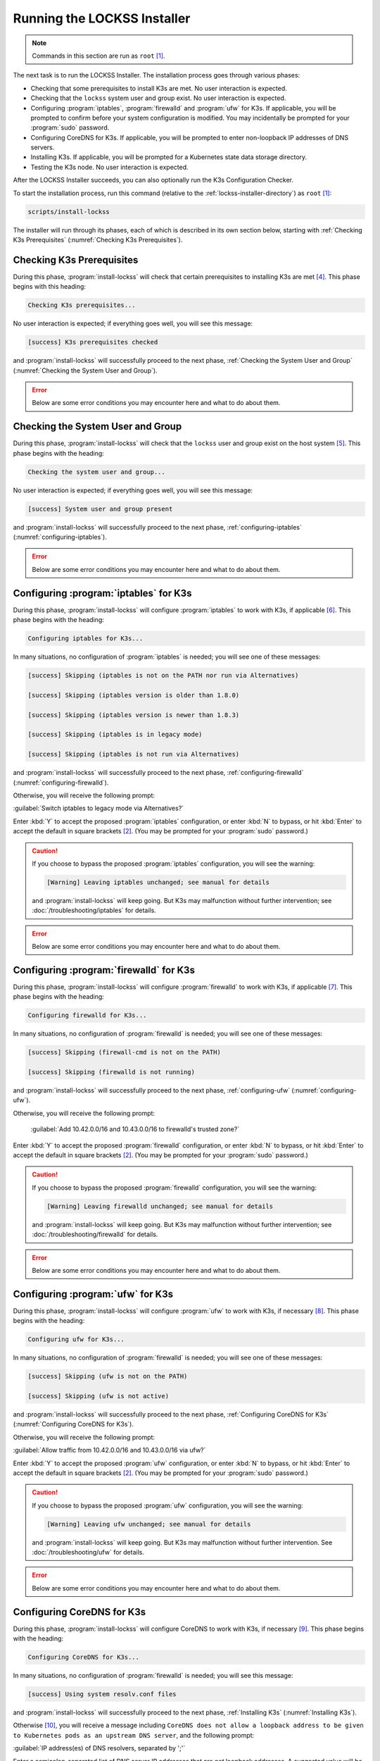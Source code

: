 ============================
Running the LOCKSS Installer
============================

.. note::

   Commands in this section are run as ``root``  [#fnroot]_.

The next task is to run the LOCKSS Installer. The installation process goes through various phases:

*  Checking that some prerequisites to install K3s are met. No user interaction is expected.

*  Checking that the ``lockss`` system user and group exist. No user interaction is expected.

*  Configuring :program:`iptables`, :program:`firewalld` and :program:`ufw` for K3s. If applicable, you will be prompted to confirm before your system configuration is modified. You may incidentally be prompted for your :program:`sudo` password.

*  Configuring CoreDNS for K3s. If applicable, you will be prompted to enter non-loopback IP addresses of DNS servers.

*  Installing K3s. If applicable, you will be prompted for a Kubernetes state data storage directory.

*  Testing the K3s node. No user interaction is expected.

After the LOCKSS Installer succeeds, you can also optionally run the K3s Configuration Checker.

To start the installation process, run this command (relative to the :ref:`lockss-installer-directory`) as ``root``  [#fnroot]_:

.. code-block:: shell

   scripts/install-lockss

The installer will run through its phases, each of which is described in its own section below, starting with :ref:`Checking K3s Prerequisites` (:numref:`Checking K3s Prerequisites`).

--------------------------
Checking K3s Prerequisites
--------------------------

During this phase, :program:`install-lockss` will check that certain prerequisites to installing K3s are met [#fnprereq]_. This phase begins with this heading:

.. code-block:: text

   Checking K3s prerequisites...

No user interaction is expected; if everything goes well, you will see this message:

.. code-block:: text

   [success] K3s prerequisites checked

and :program:`install-lockss` will successfully proceed to the next phase, :ref:`Checking the System User and Group` (:numref:`Checking the System User and Group`).

.. error::

   Below are some error conditions you may encounter here and what to do about them.

   .. dropdown:: User namespaces must be enabled in RHEL/CentOS 7

      In some RHEL 7 and CentOS 7 systems, user namespaces are not enabled by default. If this is the case, you will see the error message:

      .. code-block:: text

         [ERROR] User namespaces must be enabled in RHEL/CentOS 7; see manual

      and :program:`install-lockss` will fail. See :ref:`Enabling User Namespaces in RHEL 7 and CentOS 7` for troubleshooting, then go back to :ref:`Invoking the LOCKSS Installer` to try again.

   .. dropdown:: Apparmor enabled but :program:`apparmor_parser` missing

      In some systems, Apparmor is enabled but :program:`apparmor_parser` is not installed. If this is the case, you will see the error message:

      .. code-block:: text

         [ERROR] apparmor enabled but apparmor_parser missing; see manual

      and :program:`install-lockss` will fail. See :ref:`installing-apparmor_parser` for troubleshooting, then go back to :ref:`Invoking the LOCKSS Installer` to try again.

----------------------------------
Checking the System User and Group
----------------------------------

During this phase, :program:`install-lockss` will check that the ``lockss`` user and group exist on the host system [#fnuser]_. This phase begins with the heading:

.. code-block:: text

   Checking the system user and group...

No user interaction is expected; if everything goes well, you will see this message:

.. code-block:: text

   [success] System user and group present

and :program:`install-lockss` will successfully proceed to the next phase, :ref:`configuring-iptables` (:numref:`configuring-iptables`).

.. error::

   Below are some error conditions you may encounter here and what to do about them.

   .. dropdown:: ``lockss`` user or group does not exist

      If the ``lockss`` user or group does not exist on the host system, you will see one of these error messages:

      .. code-block:: text

         [ERROR] The lockss user does not exist

         [ERROR] The lockss group does not exist

      and :program:`install-lockss` will fail. See the :doc:`user` section to create the ``lockss`` user and group, then go back to :ref:`Invoking the LOCKSS Installer` to try again.

.. _configuring-iptables:

---------------------------------------
Configuring :program:`iptables` for K3s
---------------------------------------

During this phase, :program:`install-lockss` will configure :program:`iptables` to work with K3s, if applicable [#fniptables]_. This phase begins with the heading:

.. code-block:: text

   Configuring iptables for K3s...

In many situations, no configuration of :program:`iptables` is needed; you will see one of these messages:

.. code-block:: text

   [success] Skipping (iptables is not on the PATH nor run via Alternatives)

   [success] Skipping (iptables version is older than 1.8.0)

   [success] Skipping (iptables version is newer than 1.8.3)

   [success] Skipping (iptables is in legacy mode)

   [success] Skipping (iptables is not run via Alternatives)

and :program:`install-lockss` will successfully proceed to the next phase, :ref:`configuring-firewalld` (:numref:`configuring-firewalld`).

Otherwise, you will receive the following prompt:

:guilabel:`Switch iptables to legacy mode via Alternatives?`

Enter :kbd:`Y` to accept the proposed :program:`iptables` configuration, or enter :kbd:`N` to bypass, or hit :kbd:`Enter` to accept the default in square brackets [#fnyes]_. (You may be prompted for your :program:`sudo` password.)

.. caution::

   If you choose to bypass the proposed :program:`iptables` configuration, you will see the warning:

   .. code-block:: text

      [Warning] Leaving iptables unchanged; see manual for details

   and :program:`install-lockss` will keep going. But K3s may malfunction without further intervention; see :doc:`/troubleshooting/iptables` for details.

.. error::

   Below are some error conditions you may encounter here and what to do about them.

   .. dropdown:: :program:`iptables` configuration attempt fails

      If the :program:`iptables` configuration attempt fails, you will see one of these error messages:

      .. code-block:: text

         [ERROR] Error deactivating ufw

         [ERROR] Error applying update-alternatives to iptables

         [ERROR] Error applying update-alternatives to ip6tables

         [ERROR] Error flushing iptables

         [ERROR] Error reactivating ufw

      and :program:`install-lockss` will fail. See :doc:`/troubleshooting/iptables` for remediation details.

.. _configuring-firewalld:

----------------------------------------
Configuring :program:`firewalld` for K3s
----------------------------------------

During this phase, :program:`install-lockss` will configure :program:`firewalld` to work with K3s, if applicable [#fnfirewalld]_. This phase begins with the heading:

.. code-block:: text

   Configuring firewalld for K3s...

In many situations, no configuration of :program:`firewalld` is needed; you will see one of these messages:

.. code-block:: text

   [success] Skipping (firewall-cmd is not on the PATH)

   [success] Skipping (firewalld is not running)

and :program:`install-lockss` will successfully proceed to the next phase, :ref:`configuring-ufw` (:numref:`configuring-ufw`).

Otherwise, you will receive the following prompt:

   :guilabel:`Add 10.42.0.0/16 and 10.43.0.0/16 to firewalld's trusted zone?`

Enter :kbd:`Y` to accept the proposed :program:`firewalld` configuration, or enter :kbd:`N` to bypass, or hit :kbd:`Enter` to accept the default in square brackets [#fnyes]_. (You may be prompted for your :program:`sudo` password.)

.. caution::

   If you choose to bypass the proposed :program:`firewalld` configuration, you will see the warning:

   .. code-block:: text

      [Warning] Leaving firewalld unchanged; see manual for details

   and :program:`install-lockss` will keep going. But K3s may malfunction without further intervention; see :doc:`/troubleshooting/firewalld` for details.

.. error::

   Below are some error conditions you may encounter here and what to do about them.

   .. dropdown:: :program:`firewalld` configuration attempt fails

      If the :program:`firewalld` configuration attempt fails, you will see one of these error messages:

      .. code-block:: text

         [ERROR] Could not add 10.42.0.0/16 to firewalld's trusted zone

         [ERROR] Could not add 10.43.0.0/16 to firewalld's trusted zone

         [ERROR] Could not reload firewalld

      and :program:`install-lockss` will fail. See :doc:`/troubleshooting/firewalld` for remediation details.

.. _configuring-ufw:

----------------------------------
Configuring :program:`ufw` for K3s
----------------------------------

During this phase, :program:`install-lockss` will configure :program:`ufw` to work with K3s, if necessary [#fnufw]_. This phase begins with the heading:

.. code-block:: text

   Configuring ufw for K3s...

In many situations, no configuration of :program:`firewalld` is needed; you will see one of these messages:

.. code-block:: text

   [success] Skipping (ufw is not on the PATH)

   [success] Skipping (ufw is not active)

and :program:`install-lockss` will successfully proceed to the next phase, :ref:`Configuring CoreDNS for K3s` (:numref:`Configuring CoreDNS for K3s`).

Otherwise, you will receive the following prompt:

:guilabel:`Allow traffic from 10.42.0.0/16 and 10.43.0.0/16 via ufw?`

Enter :kbd:`Y` to accept the proposed :program:`ufw` configuration, or enter :kbd:`N` to bypass, or hit :kbd:`Enter` to accept the default in square brackets [#fnyes]_. (You may be prompted for your :program:`sudo` password.)

.. caution::

   If you choose to bypass the proposed :program:`ufw` configuration, you will see the warning:

   .. code-block:: text

      [Warning] Leaving ufw unchanged; see manual for details

   and :program:`install-lockss` will keep going. But K3s may malfunction without further intervention. See :doc:`/troubleshooting/ufw` for details.

.. error::

   Below are some error conditions you may encounter here and what to do about them.

   .. dropdown:: :program:`ufw` configuration attempt fails

      If the :program:`ufw` configuration attempt fails, you will see one of these error messages:

      .. code-block:: text

         [ERROR] Could not allow traffic from 10.42.0.0/16 via ufw

         [ERROR] Could not allow traffic from 10.43.0.0/16 via ufw

         [ERROR] Could not reload ufw

      and :program:`install-lockss` will fail. See :doc:`/troubleshooting/ufw` for remediation details.

---------------------------
Configuring CoreDNS for K3s
---------------------------

During this phase, :program:`install-lockss` will configure CoreDNS to work with K3s, if necessary [#fncoredns]_. This phase begins with the heading:

.. code-block:: text

   Configuring CoreDNS for K3s...

In many situations, no configuration of :program:`firewalld` is needed; you will see this message:

.. code-block:: text

   [success] Using system resolv.conf files

and :program:`install-lockss` will successfully proceed to the next phase, :ref:`Installing K3s` (:numref:`Installing K3s`).

Otherwise [#fnforcedns]_, you will receive a message including ``CoreDNS does not allow a loopback address to be given to Kubernetes pods as an upstream DNS server``, and the following prompt:

:guilabel:`IP address(es) of DNS resolvers, separated by ';'`

Enter a semicolon-separated list of DNS server IP addresses that are *not* loopback addresses. A suggested value will be offered to you in square brackets, consisting of non-loopback IP addresses collected from your machine's DNS configuration; you can simply hit :kbd:`Enter` to accept the suggested value [#fnyes2]_.

.. error::

   Below are some error conditions you may encounter here and what to do about them.

   .. dropdown:: CoreDNS configuration attempt fails

      If the CoreDNS configuration attempt fails, you will see one of these error messages:

      .. code-block:: text

         [ERROR] Could not create /etc/lockss

         [ERROR] Error rendering config/templates/k3s/resolv.conf.mustache to config/resolv.conf

         [ERROR] Could not copy config/resolv.conf to /etc/lockss/resolv.conf

      and :program:`install-lockss` will fail. See :doc:`/troubleshooting/coredns` for remediation details.

--------------
Installing K3s
--------------

During this phase, :program:`install-lockss` will install K3s |K3S_PATCH|, if applicable [#fnk3sinstall]_. This phase begins with the heading:

.. code-block:: text

   Installing K3s...

This phase consists of these steps:

1. First, :program:`install-lockss` will determine if K3s |K3S_PATCH| needs to be installed:

   *  If K3s is not present, :program:`install-lockss` will display ``K3s is not present``, and *will* install K3s |K3S_PATCH|.

   *  If an older version of K3s is present, :program:`install-lockss` will display :samp:`Detected K3s version {<installed_version>} is older than expected version {<expected_version>}`, and you will receive the following prompt:

      :guilabel:`Upgrade K3s from <installed_version> to <expected_version>?`

      Enter :kbd:`Y` and :program:`install-lockss` *will* install K3s |K3S_PATCH|, or enter :kbd:`N` and :program:`install-lockss` *will not* install K3s |K3S_PATCH|, or hit :kbd:`Enter` to accept the default in square brackets [#fnyes]_.

   *  If the expected version of K3s is already present, :program:`install-lockss` will display :samp:`K3s version {<installed_version>} is already installed; skipping`, and *will not* install K3s |K3S_PATCH|.

   *  If a more recent version of K3s is present, :program:`install-lockss` will display :samp:`Detected K3s version {<installed_version>} is more recent than expected version {<expected_version>}`, and *will not* install K3s |K3S_PATCH|.

   *  If K3s is detected but the installed and expected version numbers cannot be compared automatically, :program:`install-lockss` will display :samp:`[Warning] Detected K3s version {<installed_version>}, expected version {<expected_version>}, comparison failure, skipping`, and :program:`install-lockss` *will not* install K3s.

2. If :program:`install-lockss` determined it *will not* install K3s |K3S_PATCH|, you will see the confirmation ``Not installing K3s``, and nothing will happen in this step.

   But if :program:`install-lockss` determined it *will* install K3s |K3S_PATCH|, you will see the confirmation :samp:`Installing K3s version {<expected_version>}`, and this step will proceed with two sub-steps:

   a. First, :program:`install-lockss` will warn you that if the directory K3s uses to store state data (by default :file:`/var/lib/rancher/k3s`) is space-limited, you should specify a different directory. You will see the following prompt:

      :guilabel:`K3s state data directory`

      Enter a suitable directory path for the K3s state data directory, or simply hit :kbd:`Enter` to accept the default in square brackets [#fnyes2]_ [#fnk3sdatadir]_.

      Then :program:`install-lockss` will attempt to determine the filesystem type of the selected K3s state data directory. In many situations, it will simply display the filesystem type in a message similar to this (for example, :samp:`{<fs_type>}` might be ``ext4``):

      :samp:`Filesystem type of {<k3s_dir>} ({<k3s_mountpoint>}) is {<fs_type>}; proceeding`

      .. warning::

         Below are some warning messages you may see here and how to respond to them.

         .. dropdown:: Filesystem type of K3s state data directory unknown

            If the filesystem type backing the K3s state data directory cannot be inferred automatically, you will see the warning:

            :samp:`[Warning] Filesystem type of {<k3s_dir>} unknown (findmnt not present); proceeding`

            and :program:`install-lockss` will keep going. But K3s may malfunction if the actual filesystem type backing the selected K3s state data directory is one that does not work with K3s, such as NFS, or XFS with legacy ``ftype=0``; see the error conditions below.

         .. dropdown:: Filesystem type of K3s state data directory is XFS but ``ftype`` unknown

            If the ``ftype`` of the XFS filesystem backing the K3s state data directory cannot be inferred automatically, you will see the warning:

            :samp:`[Warning] Filesystem type of {k3s_dir} ({k3s_mountpoint}) is XFS but ftype unknown (xfs_info not present); proceeding`

            and :program:`install-lockss` will keep going. But K3s may malfunction if the actual filesystem type backing the selected K3s state data directory is XFS with legacy ``ftype=0``; see the corresponding error condition below.

      .. error::

         Below are some error conditions you may encounter here and what to do about them.

         .. dropdown:: Filesystem type of K3s state data directory is NFS

            If the filesystem type backing the K3s state data directory is NFS, you will see the error message:

            :samp:`[ERROR] Filesystem type of {<k3s_dir>} ({<k3s_mountpoint>}) is NFS; see manual`

            and :program:`install-lockss` will fail. It is not possible to run K3s with a state data directory backed by NFS [#fnk3sdatadirnfs]_. Re-run :program:`install-lockss` and designate a different K3s state data directory that is not backed by NFS.

         .. dropdown:: Filesystem type of K3s state data directory is XFS with legacy ``ftype=0``

            If the filesystem type backing the K3s state data directory is XFS with legacy ``ftype=0``, you will see the error message:

            :samp:`[ERROR] Filesystem type of {<k3s_dir>} ({<k3s_mountpoint>}) is XFS with legacy ftype=0; see manual for workaround`

            and :program:`install-lockss` will fail. Contemporary XFS filesystems with modern ``ftype=1`` work well with K3s, but older XFS filesystems with legacy ``ftype=0`` are not compatible. Ideally, re-run :program:`install-lockss` and designate a different K3s state data directory that is not backed by XFS with legacy ``ftype=0``. Alternatively, you can read about a workaround in :doc:`/troubleshooting/xfs`.

   b. Then :program:`install-lockss` will download the K3s Installer from https://get.k3s.io/ and invoke it with suitable options. This may take several minutes, during which the output will be that of the K3s Installer.

      Depending on your operating system and other factors, the K3s Installer may install additional software packages or configure system components, using :program:`sudo` if necessary (which may prompt for the user's :program:`sudo` password).

      .. error::

         If the K3s Installer does not succeed, it will display its own error messages, then :program:`install-lockss` will fail. See :doc:`/troubleshooting/k3s-installer` for remediation details.

         .. dropdown:: Sample error messages from the K3s Installer

            Error messages that the K3s Installer may display include:

            .. code-block:: text

               [ERROR]  Failed to apply container_runtime_exec_t to /usr/local/bin/k3s, please install:
                   yum install -y container-selinux selinux-policy-base
                   yum install -y https://rpm.rancher.io/k3s/stable/common/centos/8/noarch/k3s-selinux-0.3-0.el8.noarch.rpm

                Error: Package: k3s-selinux-0.3-0.el7.noarch (rancher-k3s-common-stable)
                          Requires: container-selinux >= 2.107-3
                You could try using --skip-broken to work around the problem
                You could try running: rpm -Va --nofiles --nodigest

3. Whether or not K3s was installed, :program:`install-lockss` will store Kubernetes configuration data as the ``lockss`` user in the file :file:`config/k8s.cfg`, relative to the LOCKSS Installer home directory.

   .. error::

      Below are some error conditions you may encounter here and what to do about them.

      .. dropdown:: Could not write or append to :file:`k8s.cfg`

         If the creation of the file fails, you will see one of these error messages:

         .. code-block:: text

            [ERROR] Could not write k8s.cfg

            [ERROR] Could not append to k8s.cfg

         and :program:`install-lockss` will fail. Check for file permission mismatches between the user running :program:`install-lockss` and the :file:`lockss-installer/config` directory, then try again.

--------------------
Testing the K3s Node
--------------------

.. rubric:: Heading

This phase begins with the heading :guilabel:`Testing the K3s node...`.

.. rubric:: Description

During this phase, :program:`install-lockss` runs a series of tests to verify that the K3s node is operational.

.. rubric:: Steps

1. If :program:`install-lockss` was invoked with the ``--skip-test-k3s`` option (implied by ``--skip-install-k3s``), you will see one of these messages:

   .. code-block:: text

      [success] Skipping (--skip-install-k3s)

      [success] Skipping (--skip-test-k3s)

   and :program:`install-lockss` will successfully proceed to the next phase, :ref:`Completion of the LOCKSS Installation Process` (:numref:`Completion of the LOCKSS Installation Process`).

2. Next, :program:`install-lockss` will run a series of tests. If a test fails, you will see one of these error messages:

   .. code-block:: text

      [ERROR] k8s.cfg not found

      [ERROR] Error reading K8S_FLAVOR

      [ERROR] K8S_FLAVOR is not set

      [ERROR] K8S_FLAVOR is not k3s

      [ERROR] Error reading KUBECTL_CMD

      [ERROR] KUBECTL_CMD is not set

      [ERROR] k3s command of KUBECTL_CMD is not on the PATH

      [ERROR] Command failed (kubectl version)

      [ERROR] Timeout waiting for the K3s node to be ready

      [ERROR] Command failed (kubectl get node)

      [ERROR] Unexpected number of K3s nodes

      [ERROR] Timeout waiting for the CoreDNS pod to be running and ready

      [ERROR] Command failed (kubectl get pod)

      [ERROR] Unexpected number of CoreDNS pods

      [ERROR] Timeout waiting for the DNS service to be present

      [ERROR] Command failed (kubectl get service)

      [ERROR] Unexpected number of kube-dns services

      [ERROR] Unexpected kube-dns service type

      [ERROR] Timeout waiting for DNS resolution

      [ERROR] Unexpected Cluster-IP

   and :program:`install-lockss` will fail.

   .. admonition:: Troubleshooting

      The reasons for some of these tests failing vary. Some wait for K3s to start up and retry a number of times but eventually give up, even though K3s will eventually come up fully. You can invoke just this portion of :program:`install-lockss` by invoking:

      .. code-block:: shell

         install-lockss --test-k3s

      or equivalently:

      .. code-block:: shell

         install-lockss -T

      You can also alter the number of retries and the number of seconds between retries with :samp:`--retries={N}` and :samp:`--wait={S}` respectively.

      Other problems may require reaching out to the LOCKSS support team at :email:`lockss-support@lockss.org` for assistance.

3. Finally, you will see the message:

   .. code-block:: text

      [success] Tested the K3s node

   and :program:`install-lockss` will successfully proceed to the next phase, :ref:`Completion of the LOCKSS Installation Process` (:numref:`Completion of the LOCKSS Installation Process`).

---------------------------------------------
Completion of the LOCKSS Installation Process
---------------------------------------------

If all phases completed successfully, you will see the message:

.. code-block:: text

   [success] Successful completion of the LOCKSS installation process

and :program:`install-lockss` will terminate.

------------------------------
Checking the K3s Configuration
------------------------------

.. tip::

   This section is optional.

K3s comes with :program:`k3s check-config`, a configuration checker tool. The K3s configuration checker is capable of detecting complex underlying system situations that definitely require fixing (or applications running in the K3s cluster will not be able to function properly). On the other hand, the versions of the K3s configuration checker available at the time LOCKSS 2.0-alpha4 and LOCKSS 2.0-alpha5 were released contained bugs that reported spurious issues that are either inaccurate or moot. As a result, we have decided against running :program:`k3s check-config` as part of :program:`install-lockss` at this time, to avoid unnecessary interruptions in the installation of the LOCKSS system in many cases where there is no particular cause for concern.

That being said, we still recommend running :program:`k3s check-config` and interpreting the results using the :ref:`Troubleshooting the K3s Configuration Checker` section of the manual:

1. Run this command:

   .. code-block:: text

      k3s check-config

2. The following error messages in the output are indicative of system situations that require attention:

   .. code-block:: text

      /usr/sbin iptables v1.8.2 (nf_tables): should be older than v1.8.0, newer than v1.8.3, or in legacy mode (fail)

      RHEL7/CentOS7: User namespaces disabled; add 'user_namespace.enable=1' to boot command line (fail)

      apparmor: enabled, but apparmor_parser missing (fail)

   .. admonition:: Troubleshooting

      See :doc:`/troubleshooting/k3s-checker` for details.

3. The following error messages in the output can be ignored:

   .. code-block:: text

      cgroup hierarchy: nonexistent?? (fail)

      links: aux/ip6tables should link to iptables-detect.sh (fail)
      links: aux/ip6tables-restore should link to iptables-detect.sh (fail)
      links: aux/ip6tables-save should link to iptables-detect.sh (fail)
      links: aux/iptables should link to iptables-detect.sh (fail)
      links: aux/iptables-restore should link to iptables-detect.sh (fail)
      links: aux/iptables-save should link to iptables-detect.sh (fail)

      swap: should be disabled

      CONFIG_INET_XFRM_MODE_TRANSPORT: missing

   .. admonition:: Troubleshooting

      See :doc:`/troubleshooting/k3s-checker` for details.

4. For other error messages, check the official `K3s documentation <https://rancher.com/docs/k3s/latest/en/>`_, search for `K3s issues database on GitHub <https://github.com/k3s-io/k3s/issues>`_ or the Web for resources matching your error message or operating system, and/or contact us so we can help investigate and document for future reference.

----

.. rubric:: Footnotes

.. [#fnroot]

   See :doc:`/sysadmin/root`.

.. [#fnyes]

   If :program:`install-lockss` was invoked with the ``--assume-yes`` option, :kbd:`Y` is automatically entered for you.

.. [#fnyes2]

   If :program:`install-lockss` was invoked with the ``--assume-yes`` option, the suggested value is automatically accepted for you.

.. [#fnprereq]

   If :program:`install-lockss` was invoked with the ``--skip-check-prerequisites`` option (implied by ``--skip-install-k3s``), you will see one of these messages:

   .. code-block:: text

      [success] Skipping (--skip-install-k3s)

      [success] Skipping (--skip-check-prerequisites)

   and :program:`install-lockss` will successfully proceed to the next phase, :ref:`Checking the System User and Group` (:numref:`Checking the System User and Group`).

.. [#fnuser]

   .. compound::

      If :program:`install-lockss` was invoked with the ``--skip-check-system-user`` option, you will see the message:

      .. code-block:: text

         [success] Skipping (--skip-check-system-user)

      and :program:`install-lockss` will successfully proceed to the next phase, :ref:`configuring-iptables` (:numref:`configuring-iptables`).

.. [#fniptables]

   If install-lockss was invoked with the ``--skip-configure-iptables`` option (implied by ``--skip-install-k3s``), you will see one of these messages:

   .. code-block:: text

      [success] Skipping (--skip-install-k3s)

      [success] Skipping (--skip-configure-iptables)

   and :program:`install-lockss` will successfully proceed to the next phase, :ref:`configuring-firewalld` (:numref:`configuring-firewalld`).

.. [#fnfirewalld]

   If :program:`install-lockss` was invoked with the ``--skip-configure-firewalld`` option (implied by ``--skip-install-k3s``), you will see one of these messages:

   .. code-block:: text

      [success] Skipping (--skip-install-k3s)

      [success] Skipping (--skip-configure-firewalld)

   and :program:`install-lockss` will successfully proceed to the next phase, :ref:`configuring-ufw` (:numref:`configuring-ufw`).

.. [#fnufw]

   If :program:`install-lockss` was invoked with the ``--skip-configure-ufw`` option (implied by ``--skip-install-k3s``), you will see one of these messages:

   .. code-block:: text

      [success] Skipping (--skip-install-k3s)

      [success] Skipping (--skip-configure-ufw)

   and :program:`install-lockss` will successfully proceed to the next phase, :ref:`Configuring CoreDNS for K3s` (:numref:`Configuring CoreDNS for K3s`).

.. [#fncoredns]

   If :program:`install-lockss` was invoked with the ``--skip-configure-coredns`` option (implied by ``--skip-install-k3s``), you will see one of these messages:

   .. code-block:: text

      [success] Skipping (--skip-install-k3s)

      [success] Skipping (--skip-configure-dns)

   and :program:`install-lockss` will successfully proceed to the next phase, :ref:`Installing K3s` (:numref:`Installing K3s`).

.. [#fnforcedns]

   Or if your :program:`install-lockss` was invoked with the ``--force-dns-prompt`` option.

.. [#fnk3sinstall]

   If :program:`install-lockss` was invoked with the ``--skip-install-k3s`` option, you will see the message:

   .. code-block:: text

      [success] Skipping (--skip-install-k3s)

   and :program:`install-lockss` will successfully proceed to the next phase, :ref:`Testing the K3s Node` (:numref:`Testing the K3s Node`).

.. [#fnk3sdatadir]

   If :program:`install-lockss` was invoked with the :samp:`--k3s-data-dir={DIR}` option, :samp:`{DIR}` will automatically be used without the prompt.

.. [#fnk3sdatadirnfs]

   See https://github.com/containerd/containerd/discussions/6140.

.. [#fnk3sdatadirxfs]

   See https://docs.docker.com/storage/storagedriver/overlayfs-driver/#prerequisites.
